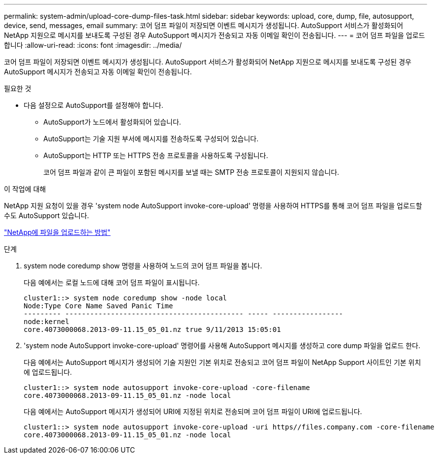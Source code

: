---
permalink: system-admin/upload-core-dump-files-task.html 
sidebar: sidebar 
keywords: upload, core, dump, file, autosupport, device, send, messages, email 
summary: 코어 덤프 파일이 저장되면 이벤트 메시지가 생성됩니다. AutoSupport 서비스가 활성화되어 NetApp 지원으로 메시지를 보내도록 구성된 경우 AutoSupport 메시지가 전송되고 자동 이메일 확인이 전송됩니다. 
---
= 코어 덤프 파일을 업로드합니다
:allow-uri-read: 
:icons: font
:imagesdir: ../media/


[role="lead"]
코어 덤프 파일이 저장되면 이벤트 메시지가 생성됩니다. AutoSupport 서비스가 활성화되어 NetApp 지원으로 메시지를 보내도록 구성된 경우 AutoSupport 메시지가 전송되고 자동 이메일 확인이 전송됩니다.

.필요한 것
* 다음 설정으로 AutoSupport를 설정해야 합니다.
+
** AutoSupport가 노드에서 활성화되어 있습니다.
** AutoSupport는 기술 지원 부서에 메시지를 전송하도록 구성되어 있습니다.
** AutoSupport는 HTTP 또는 HTTPS 전송 프로토콜을 사용하도록 구성됩니다.
+
코어 덤프 파일과 같이 큰 파일이 포함된 메시지를 보낼 때는 SMTP 전송 프로토콜이 지원되지 않습니다.





.이 작업에 대해
NetApp 지원 요청이 있을 경우 'system node AutoSupport invoke-core-upload' 명령을 사용하여 HTTPS를 통해 코어 덤프 파일을 업로드할 수도 AutoSupport 있습니다.

https://kb.netapp.com/Advice_and_Troubleshooting/Miscellaneous/How_to_upload_a_file_to_NetApp["NetApp에 파일을 업로드하는 방법"^]

.단계
. system node coredump show 명령을 사용하여 노드의 코어 덤프 파일을 봅니다.
+
다음 예에서는 로컬 노드에 대해 코어 덤프 파일이 표시됩니다.

+
[listing]
----
cluster1::> system node coredump show -node local
Node:Type Core Name Saved Panic Time
--------- ------------------------------------------- ----- -----------------
node:kernel
core.4073000068.2013-09-11.15_05_01.nz true 9/11/2013 15:05:01
----
. 'system node AutoSupport invoke-core-upload' 명령어를 사용해 AutoSupport 메시지를 생성하고 core dump 파일을 업로드 한다.
+
다음 예에서는 AutoSupport 메시지가 생성되어 기술 지원인 기본 위치로 전송되고 코어 덤프 파일이 NetApp Support 사이트인 기본 위치에 업로드됩니다.

+
[listing]
----
cluster1::> system node autosupport invoke-core-upload -core-filename
core.4073000068.2013-09-11.15_05_01.nz -node local
----
+
다음 예에서는 AutoSupport 메시지가 생성되어 URI에 지정된 위치로 전송되며 코어 덤프 파일이 URI에 업로드됩니다.

+
[listing]
----
cluster1::> system node autosupport invoke-core-upload -uri https//files.company.com -core-filename
core.4073000068.2013-09-11.15_05_01.nz -node local
----

